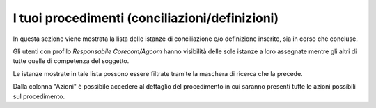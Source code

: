 I tuoi procedimenti (conciliazioni/definizioni)
===============================================

In questa sezione viene mostrata la lista delle istanze di conciliazione e/o definizione inserite, sia in corso che concluse.

Gli utenti con profilo *Responsabile Corecom/Agcom* hanno visibilità delle sole istanze a loro assegnate mentre gli altri di tutte quelle di competenza del soggetto.

Le istanze mostrate in tale lista possono essere filtrate tramite la maschera di ricerca che la precede.

Dalla colonna "Azioni" è possibile accedere al dettaglio del procedimento in cui saranno presenti tutte le azioni possibili sul procedimento.
